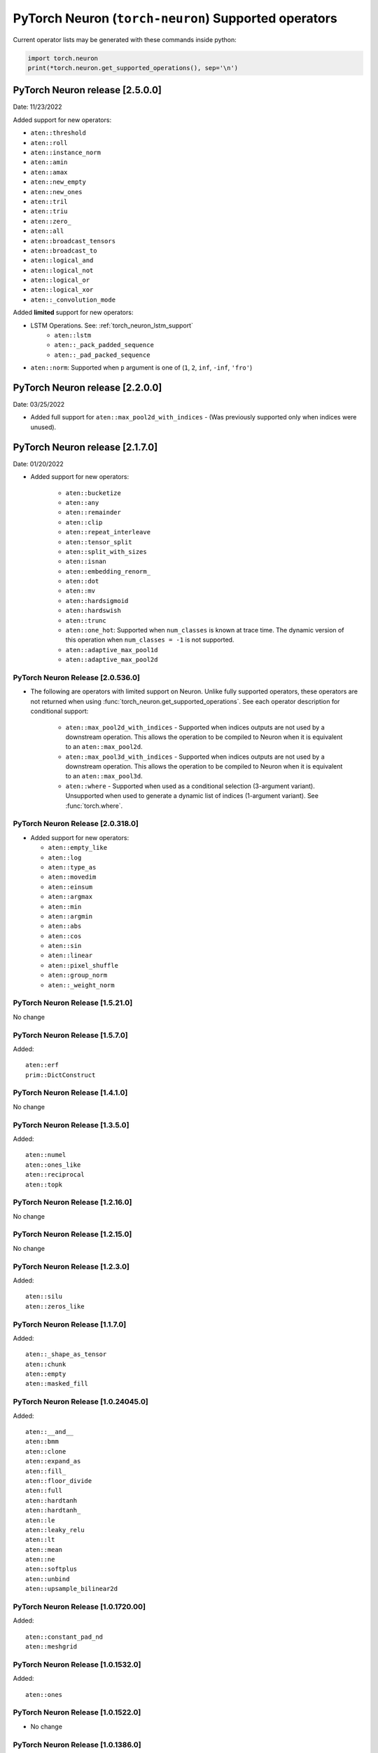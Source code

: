 .. _neuron-cc-ops-pytorch:

PyTorch Neuron (``torch-neuron``) Supported operators
=====================================================

Current operator lists may be generated with these commands inside
python:

.. code:: python

   import torch.neuron
   print(*torch.neuron.get_supported_operations(), sep='\n')


.. _pytorch-neuron-release-2500

PyTorch Neuron release [2.5.0.0]
^^^^^^^^^^^^^^^^^^^^^^^^^^^^^^^^^^

Date: 11/23/2022

Added support for new operators:

- ``aten::threshold``
- ``aten::roll``
- ``aten::instance_norm``
- ``aten::amin``
- ``aten::amax``
- ``aten::new_empty``
- ``aten::new_ones``
- ``aten::tril``
- ``aten::triu``
- ``aten::zero_``
- ``aten::all``
- ``aten::broadcast_tensors``
- ``aten::broadcast_to``
- ``aten::logical_and``
- ``aten::logical_not``
- ``aten::logical_or``
- ``aten::logical_xor``
- ``aten::_convolution_mode``

Added **limited** support for new operators:

- LSTM Operations. See: :ref:`torch_neuron_lstm_support`
    - ``aten::lstm``
    - ``aten::_pack_padded_sequence``
    - ``aten::_pad_packed_sequence``
- ``aten::norm``: Supported when ``p`` argument is one of (``1``, ``2``, ``inf``, ``-inf``, ``'fro'``)


.. _pytorch-neuron-release-2200

PyTorch Neuron release [2.2.0.0]
^^^^^^^^^^^^^^^^^^^^^^^^^^^^^^^^^^

Date: 03/25/2022

-  Added full support for  ``aten::max_pool2d_with_indices`` -  (Was previously supported only when indices were unused).



.. _pytorch-neuron-release-2170

PyTorch Neuron release [2.1.7.0]
^^^^^^^^^^^^^^^^^^^^^^^^^^^^^^^^^^

Date: 01/20/2022

-  Added support for new operators:

    * ``aten::bucketize``
    * ``aten::any``
    * ``aten::remainder``
    * ``aten::clip``
    * ``aten::repeat_interleave``
    * ``aten::tensor_split``
    * ``aten::split_with_sizes``
    * ``aten::isnan``
    * ``aten::embedding_renorm_``
    * ``aten::dot``
    * ``aten::mv``
    * ``aten::hardsigmoid``
    * ``aten::hardswish``
    * ``aten::trunc``
    * ``aten::one_hot``: Supported when ``num_classes`` is known at trace time. 
      The dynamic version of this operation when ``num_classes = -1`` is not supported.
    * ``aten::adaptive_max_pool1d``        
    * ``aten::adaptive_max_pool2d``


.. _pytorch-neuron-release-205360

PyTorch Neuron Release [2.0.536.0]
~~~~~~~~~~~~~~~~~~~~~~~~~~~~~~~~~~

- The following are operators with limited support on Neuron. Unlike fully 
  supported operators, these operators are not returned when using 
  :func:`torch_neuron.get_supported_operations`. See each operator 
  description for conditional support:

    - ``aten::max_pool2d_with_indices`` - Supported when indices outputs are not used by a downstream operation. This allows the operation to be compiled to Neuron when it is equivalent to an ``aten::max_pool2d``.
    - ``aten::max_pool3d_with_indices`` - Supported when indices outputs are not used by a downstream operation. This allows the operation to be compiled to Neuron when it is equivalent to an ``aten::max_pool3d``.
    - ``aten::where`` - Supported when used as a conditional selection (3-argument variant). Unsupported when used to generate a dynamic list of indices (1-argument variant). See :func:`torch.where`.


.. _pytorch-neuron-release-203180:

PyTorch Neuron Release [2.0.318.0]
~~~~~~~~~~~~~~~~~~~~~~~~~~~~~~~~~~

-  Added support for new operators:

   -  ``aten::empty_like``
   -  ``aten::log``
   -  ``aten::type_as``
   -  ``aten::movedim``
   -  ``aten::einsum``
   -  ``aten::argmax``
   -  ``aten::min``
   -  ``aten::argmin``
   -  ``aten::abs``
   -  ``aten::cos``
   -  ``aten::sin``
   -  ``aten::linear``
   -  ``aten::pixel_shuffle``
   -  ``aten::group_norm``
   -  ``aten::_weight_norm``

.. _pytorch-neuron-release-15210:

PyTorch Neuron Release [1.5.21.0]
~~~~~~~~~~~~~~~~~~~~~~~~~~~~~~~~

No change


.. _pytorch-neuron-release-1570:

PyTorch Neuron Release [1.5.7.0]
~~~~~~~~~~~~~~~~~~~~~~~~~~~~~~~~

Added:

::

    aten::erf
    prim::DictConstruct


.. _pytorch-neuron-release-1410:

PyTorch Neuron Release [1.4.1.0]
~~~~~~~~~~~~~~~~~~~~~~~~~~~~~~~~

No change

.. _pytorch-neuron-release-1350:

PyTorch Neuron Release [1.3.5.0]
~~~~~~~~~~~~~~~~~~~~~~~~~~~~~~~~~~

Added:

::
   
   aten::numel
   aten::ones_like
   aten::reciprocal
   aten::topk

.. _pytorch-neuron-release-12160:

PyTorch Neuron Release [1.2.16.0]
~~~~~~~~~~~~~~~~~~~~~~~~~~~~~~~~~~

No change

.. _pytorch-neuron-release-12150:

PyTorch Neuron Release [1.2.15.0]
~~~~~~~~~~~~~~~~~~~~~~~~~~~~~~~~~~

No change

.. _pytorch-neuron-release-1230:

PyTorch Neuron Release [1.2.3.0]
~~~~~~~~~~~~~~~~~~~~~~~~~~~~~~~~

Added:

::

   aten::silu
   aten::zeros_like

.. _pytorch-neuron-release-1170:

PyTorch Neuron Release [1.1.7.0]
~~~~~~~~~~~~~~~~~~~~~~~~~~~~~~~~

Added:

::

   aten::_shape_as_tensor
   aten::chunk
   aten::empty
   aten::masked_fill

.. _pytorch-neuron-release-10240450:

PyTorch Neuron Release [1.0.24045.0]
~~~~~~~~~~~~~~~~~~~~~~~~~~~~~~~~~~~~

Added:

::

    aten::__and__
    aten::bmm
    aten::clone
    aten::expand_as
    aten::fill_
    aten::floor_divide
    aten::full
    aten::hardtanh
    aten::hardtanh_
    aten::le
    aten::leaky_relu
    aten::lt
    aten::mean
    aten::ne
    aten::softplus
    aten::unbind
    aten::upsample_bilinear2d


.. _pytorch-neuron-release-10172000:

PyTorch Neuron Release [1.0.1720.00]
~~~~~~~~~~~~~~~~~~~~~~~~~~~~~~~~~~~~

Added:

::

   aten::constant_pad_nd
   aten::meshgrid

.. _pytorch-neuron-release-1015320:

PyTorch Neuron Release [1.0.1532.0]
~~~~~~~~~~~~~~~~~~~~~~~~~~~~~~~~~~~

Added:

::

   aten::ones

.. _pytorch-neuron-release-1015220:

PyTorch Neuron Release [1.0.1522.0]
~~~~~~~~~~~~~~~~~~~~~~~~~~~~~~~~~~~

-  No change

.. _pytorch-neuron-release-1013860:

PyTorch Neuron Release [1.0.1386.0]
~~~~~~~~~~~~~~~~~~~~~~~~~~~~~~~~~~~

Added the following instructions. Please note, primitives are included
in this list from this release.

::

   aten::ceil
   aten::clamp
   aten::eq
   aten::exp
   aten::expand_as
   aten::flip
   aten::full_like
   aten::ge
   aten::gt
   aten::log2
   aten::log_softmax
   aten::max
   aten::neg
   aten::relu
   aten::rsqrt
   aten::scalarImplicit
   aten::sqrt
   aten::squeeze
   aten::stack
   aten::sub
   aten::sum
   aten::true_divide
   aten::upsample_nearest2d
   prim::Constant
   prim::GetAttr
   prim::ImplicitTensorToNum
   prim::ListConstruct
   prim::ListUnpack
   prim::NumToTensor
   prim::TupleConstruct
   prim::TupleUnpack

.. _pytorch-neuron-release-1011680:

PyTorch Neuron Release [1.0.1168.0]
~~~~~~~~~~~~~~~~~~~~~~~~~~~~~~~~~~~

Added ``aten::ScalarImplicit``

.. _pytorch-neuron-release-1010010:

PyTorch Neuron Release [1.0.1001.0]
~~~~~~~~~~~~~~~~~~~~~~~~~~~~~~~~~~~

Added

::

   aten::detach
   aten::floor
   aten::gelu
   aten::pow
   aten::sigmoid
   aten::split

Removed ( Reasons given alongside )

::

   aten::embedding (does not meet performance criteria)
   aten::erf (error function does not meet accuracy criteria)
   aten::tf_dtype_from_torch (internal support function, not an operator)

.. _pytorch-neuron-release-108250:

PyTorch Neuron Release [1.0.825.0]
~~~~~~~~~~~~~~~~~~~~~~~~~~~~~~~~~~

.. _pytorch-neuron-release-107630:

PyTorch Neuron Release [1.0.763.0]
~~~~~~~~~~~~~~~~~~~~~~~~~~~~~~~~~~

-  Please note. Starting with this release we will not publish
   primitives (prim::).

-  Previous release inaccurately listed these operators as aten ops,
   they are not.

::

   aten::tf_broadcastable_slice
   aten::tf_padding

The following new operators are added in this release.

::

   aten::Int
   aten::arange
   aten::contiguous
   aten::div
   aten::embedding
   aten::erf
   aten::expand
   aten::eye
   aten::index_select
   aten::layer_norm
   aten::matmul
   aten::mm
   aten::permute
   aten::reshape
   aten::rsub
   aten::select
   aten::size
   aten::slice
   aten::softmax
   aten::tf_dtype_from_torch
   aten::to
   aten::transpose
   aten::unsqueeze
   aten::view
   aten::zeros

These operators were already supported previously (removing the two that
were included by mistake)

::

   aten::_convolution
   aten::adaptive_avg_pool2d
   aten::add
   aten::add_
   aten::addmm
   aten::avg_pool2d
   aten::batch_norm
   aten::cat
   aten::dimension_value
   aten::dropout
   aten::flatten
   aten::max_pool2d
   aten::mul
   aten::relu_
   aten::t
   aten::tanh
   aten::values
   prim::Constant
   prim::GetAttr
   prim::ListConstruct
   prim::ListUnpack
   prim::TupleConstruct
   prim::TupleUnpack

.. _pytorch-neuron-release-106720:

PyTorch Neuron Release [1.0.672.0]
~~~~~~~~~~~~~~~~~~~~~~~~~~~~~~~~~~

No change

.. _pytorch-neuron-release-105520:

PyTorch Neuron Release [1.0.552.0]
~~~~~~~~~~~~~~~~~~~~~~~~~~~~~~~~~~

::

   aten::_convolution
   aten::adaptive_avg_pool2d
   aten::add
   aten::add_
   aten::addmm
   aten::avg_pool2d
   aten::batch_norm
   aten::cat
   aten::dimension_value
   aten::dropout
   aten::flatten
   aten::max_pool2d
   aten::mul
   aten::relu_
   aten::t
   aten::tanh
   aten::tf_broadcastable_slice
   aten::tf_padding
   aten::values
   prim::Constant
   prim::GetAttr
   prim::ListConstruct
   prim::ListUnpack
   prim::TupleConstruct
   prim::TupleUnpack

